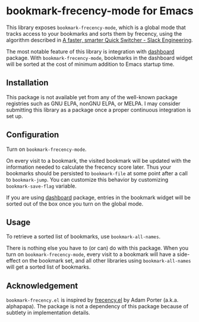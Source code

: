 * bookmark-frecency-mode for Emacs
This library exposes ~bookmark-frecency-mode~, which is a global mode that
tracks access to your bookmarks and sorts them by frecency, using the
algorithm described in [[https://slack.engineering/a-faster-smarter-quick-switcher/][A faster, smarter Quick Switcher - Slack Engineering]].

The most notable feature of this library is integration with [[https://github.com/emacs-dashboard/emacs-dashboard][dashboard]] package.
With ~bookmark-frecency-mode~, bookmarks in the dashboard widget will be sorted at the cost of minimum addition to Emacs startup time.
** Installation
This package is not available yet from any of the well-known package registries
such as GNU ELPA, nonGNU ELPA, or MELPA. I may consider submitting this
library as a package once a proper continuous integration is set up.
** Configuration
Turn on ~bookmark-frecency-mode~.

On every visit to a bookmark, the visited bookmark will be updated with the
information needed to calculate the frecency score later.
Thus your bookmarks should be persisted to ~bookmark-file~ at some point after a call to ~bookmark-jump~.
You can customize this behavior by customizing ~bookmark-save-flag~ variable.

If you are using [[https://github.com/emacs-dashboard/emacs-dashboard][dashboard]] package, entries in the bookmark widget will be sorted out of the box once you turn on the global mode.
** Usage
To retrieve a sorted list of bookmarks, use ~bookmark-all-names~.

There is nothing else you have to (or can) do with this package.
When you turn on ~bookmark-frecency-mode~, every visit to a bookmark will have a side-effect on the bookmark set, and all other libraries using ~bookmark-all-names~ will get a sorted list of bookmarks.
** Acknowledgement
~bookmark-frecency.el~ is inspired by [[https://github.com/alphapapa/frecency.el][frecency.el]] by Adam Porter (a.k.a. alphapapa).
The package is not a dependency of this package because of subtlety in implementation details.
